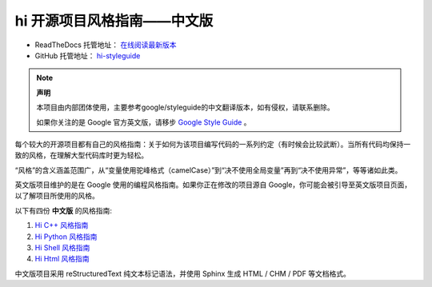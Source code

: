 hi 开源项目风格指南——中文版
================================

* ReadTheDocs 托管地址： `在线阅读最新版本 <https://hi-styleguide.readthedocs.io/zh/latest/>`_

* GitHub 托管地址： `hi-styleguide <https://github.com/Dwl2021/hi-styleguide>`_

.. note:: 

    **声明**

    本项目由内部团体使用，主要参考google/styleguide的中文翻译版本，如有侵权，请联系删除。

    如果你关注的是 Google 官方英文版，请移步 `Google Style Guide <https://github.com/google/styleguide>`_ 。

每个较大的开源项目都有自己的风格指南：关于如何为该项目编写代码的一系列约定（有时候会比较武断）。当所有代码均保持一致的风格，在理解大型代码库时更为轻松。

“风格”的含义涵盖范围广，从“变量使用驼峰格式（camelCase）”到“决不使用全局变量”再到“决不使用异常”，等等诸如此类。

英文版项目维护的是在 Google 使用的编程风格指南。如果你正在修改的项目源自 Google，你可能会被引导至英文版项目页面，以了解项目所使用的风格。

以下有四份 **中文版** 的风格指南:

#. `Hi C++ 风格指南 <https://hi-styleguide.readthedocs.io/zh/latest/hi-cpp-styleguide/contents.html>`_

#. `Hi Python 风格指南 <https://hi-styleguide.readthedocs.io/zh/latest/hi-python-styleguide/contents.html>`_

#. `Hi Shell 风格指南 <https://hi-styleguide.readthedocs.io/zh/latest/hi-shell-styleguide/contents.html>`_

#. `Hi Html 风格指南 <https://hi-styleguide.readthedocs.io/zh/latest/hi-html-css-styleguide/contents.html>`_


中文版项目采用 reStructuredText 纯文本标记语法，并使用 Sphinx 生成 HTML / CHM / PDF 等文档格式。
